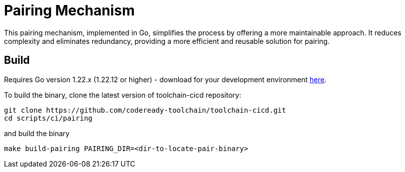 = Pairing Mechanism 

This pairing mechanism, implemented in Go, simplifies the process by offering a more maintainable approach.
It reduces complexity and eliminates redundancy, providing a more efficient and reusable solution for pairing.


== Build

Requires Go version 1.22.x (1.22.12 or higher) - download for your development environment https://golang.org/dl/[here].

To build the binary, clone the latest version of toolchain-cicd repository:

```
git clone https://github.com/codeready-toolchain/toolchain-cicd.git
cd scripts/ci/pairing
```

and build the binary

```
make build-pairing PAIRING_DIR=<dir-to-locate-pair-binary>
```